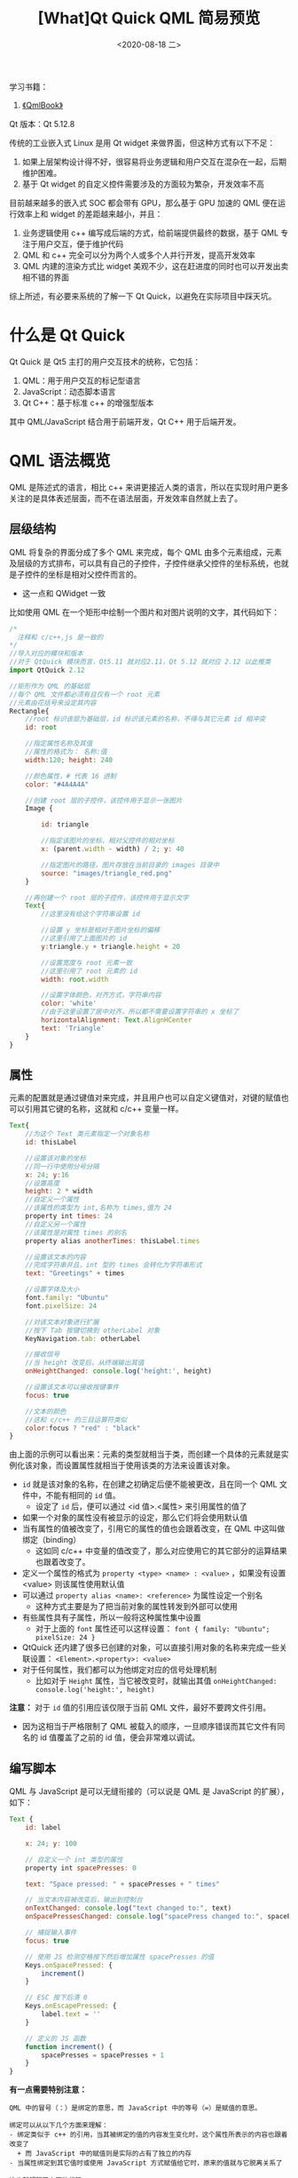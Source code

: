 #+TITLE: [What]Qt Quick QML 简易预览
#+DATE:  <2020-08-18 二> 
#+TAGS: Qt
#+LAYOUT: post 
#+CATEGORIES: Qt, Quick
#+NAME: <Qt_quick_qml_overview.org>
#+OPTIONS: ^:nil 
#+OPTIONS: ^:{}

学习书籍：
1. [[http://qmlbook.github.io/index.html][《QmlBook》]]
   
Qt 版本：Qt 5.12.8

传统的工业嵌入式 Linux 是用 Qt widget 来做界面，但这种方式有以下不足：
1. 如果上层架构设计得不好，很容易将业务逻辑和用户交互在混杂在一起，后期维护困难。
2. 基于 Qt widget 的自定义控件需要涉及的方面较为繁杂，开发效率不高

目前越来越多的嵌入式 SOC 都会带有 GPU，那么基于 GPU 加速的 QML 便在运行效率上和 widget 的差距越来越小，并且：
1. 业务逻辑使用 c++ 编写成后端的方式，给前端提供最终的数据，基于 QML 专注于用户交互，便于维护代码
2. QML 和 c++ 完全可以分为两个人或多个人并行开发，提高开发效率
3. QML 内建的渲染方式比 widget 美观不少，这在赶进度的同时也可以开发出卖相不错的界面

综上所述，有必要来系统的了解一下 Qt Quick，以避免在实际项目中踩天坑。
#+BEGIN_HTML
<!--more-->
#+END_HTML
* 什么是 Qt Quick
Qt Quick 是 Qt5 主打的用户交互技术的统称，它包括：
1. QML：用于用户交互的标记型语言
2. JavaScript：动态脚本语言
3. Qt C++：基于标准 c++ 的增强型版本
   
其中 QML/JavaScript 结合用于前端开发，Qt C++ 用于后端开发。

* QML 语法概览
QML 是陈述式的语言，相比 c++ 来讲更接近人类的语言，所以在实现时用户更多关注的是具体表述层面，而不在语法层面，开发效率自然就上去了。
** 层级结构
QML 将复杂的界面分成了多个 QML 来完成，每个 QML 由多个元素组成，元素及层级的方式排布，可以具有自己的子控件，子控件继承父控件的坐标系统，也就是子控件的坐标是相对父控件而言的。
- 这一点和 QWidget 一致

比如使用 QML 在一个矩形中绘制一个图片和对图片说明的文字，其代码如下：
#+BEGIN_SRC js
  /*
    注释和 c/c++,js 是一致的 
  ,*/
  //导入对应的模块和版本
  //对于 QtQuick 模块而言，Qt5.11 就对应2.11，Qt 5.12 就对应 2.12 以此推类
  import QtQuick 2.12

  //矩形作为 QML 的基础层
  //每个 QML 文件都必须有且仅有一个 root 元素
  //元素由花括号来设定其内容
  Rectangle{
      //root 标识该层为基础层，id 标识该元素的名称，不得与其它元素 id 相冲突
      id: root

      //指定属性名称及其值
      //属性的格式为： 名称:值
      width:120; height: 240

      //颜色属性，# 代表 16 进制
      color: "#4A4A4A"

      //创建 root 层的子控件，该控件用于显示一张图片
      Image {

          id: triangle

          //指定该图片的坐标，相对父控件的相对坐标
          x: (parent.width - width) / 2; y: 40

          //指定图片的路径，图片存放在当前目录的 images 目录中
          source: "images/triangle_red.png"
      }

      //再创建一个 root 层的子控件，该控件用于显示文字
      Text{
          //这里没有给这个字符串设置 id

          //设置 y 坐标是相对于图片坐标的偏移
          //这里引用了上面图片的 id
          y:triangle.y + triangle.height + 20

          //设置宽度与 root 元素一致
          //这里引用了 root 元素的 id
          width: root.width

          //设置字体颜色，对齐方式，字符串内容
          color: 'white'
          //由于这里设置了居中对齐，所以都不需要设置字符串的 x 坐标了
          horizontalAlignment: Text.AlignHCenter
          text: 'Triangle'
      }
  }
#+END_SRC
** 属性
元素的配置就是通过键值对来完成，并且用户也可以自定义键值对，对键的赋值也可以引用其它键的名称，这就和 c/c++ 变量一样。
#+BEGIN_SRC js
  Text{
      //为这个 Text 类元素指定一个对象名称
      id: thisLabel

      //设置该对象的坐标
      //同一行中使用分号分隔
      x: 24; y:16
      //设置高度
      height: 2 * width
      //自定义一个属性
      //该属性的类型为 int,名称为 times,值为 24
      property int times: 24
      //自定义另一个属性
      //该属性是对属性 times 的别名
      property alias anotherTimes: thisLabel.times

      //设置该文本的内容
      //完成字符串并且，int 型的 times 会转化为字符串形式
      text: "Greetings" + times

      //设置字体及大小
      font.family: "Ubuntu"
      font.pixelSize: 24

      //对该文本对象进行扩展
      //按下 Tab 按键切换到 otherLabel 对象
      KeyNavigation.tab: otherLabel

      //接收信号
      //当 height 改变后，从终端输出其值
      onHeightChanged: console.log('height:', height)

      //设置该文本可以接收按键事件
      focus: true

      //文本的颜色
      //这和 c/c++ 的三目运算符类似
      color:focus ? "red" : "black"
  }
#+END_SRC

由上面的示例可以看出来：元素的类型就相当于类，而创建一个具体的元素就是实例化该对象，而设置属性就相当于使用该类的方法来设置该对象。
- =id= 就是该对象的名称，在创建之初确定后便不能被更改，且在同一个 QML 文件中，不能有相同的  =id= 值。
  + 设定了 =id= 后，便可以通过 <id 值>.<属性> 来引用属性的值了
- 如果一个对象的属性没有被显示的设定，那么它们将会使用默认值
- 当有属性的值被改变了，引用它的属性的值也会跟着改变，在 QML 中这叫做绑定（binding）
  + 这如同 c/c++ 中变量的值改变了，那么对应使用它的其它部分的运算结果也跟着改变了。
- 定义一个属性的格式为 =property <type> <name> : <value>= ，如果没有设置 <value> 则该属性使用默认值
- 可以通过 =property alias <name>: <reference>= 为属性设定一个别名
  + 这种方式主要是为了把当前对象的属性转发到外部可以使用
- 有些属性具有子属性，所以一般将这种属性集中设置
  + 对于上面的 =font= 属性还可以这样设置： =font { family: "Ubuntu"; pixelSize: 24 }=
- QtQuick 还内建了很多已创建的对象，可以直接引用对象的名称来完成一些关联设置： =<Element>.<property>: <value>=
- 对于任何属性，我们都可以为他绑定对应的信号处理机制
  + 比如对于 =Height= 属性，当它被改变时，就输出其值 =onHeightChanged: console.log('height:', height)=
    
*注意：* 对于 =id= 值的引用应该仅限于当前 QML 文件，最好不要跨文件引用。
- 因为这相当于严格限制了 QML 被载入的顺序，一旦顺序错误而其它文件有同名的 id 值覆盖了之前的 id 值，便会非常难以调试。
** 编写脚本
QML 与 JavaScript 是可以无缝衔接的（可以说是 QML 是 JavaScript 的扩展），如下：
#+BEGIN_SRC js
  Text {
      id: label

      x: 24; y: 100

      // 自定义一个 int 类型的属性
      property int spacePresses: 0

      text: "Space pressed: " + spacePresses + " times"

      // 当文本内容被改变后，输出到控制台
      onTextChanged: console.log("text changed to:", text)
      onSpacePressesChanged: console.log("spacePress changed to:", spacePresses)

      // 捕捉输入事件
      focus: true

      // 使用 JS 检测空格按下然后增加属性 spacePresses 的值
      Keys.onSpacePressed: {
          increment()
      }

      // ESC 按下后清 0
      Keys.onEscapePressed: {
          label.text = ''
      }

      // 定义的 JS 函数
      function increment() {
          spacePresses = spacePresses + 1
      }
  }
#+END_SRC

*有一点需要特别注意：*
#+BEGIN_EXAMPLE
  QML 中的冒号（：）是绑定的意思，而 JavaScript 中的等号（=）是赋值的意思。

  绑定可以从以下几个方面来理解：
  - 绑定类似于 c++ 的引用，当其被绑定的值的内容发生变化时，这个属性所表示的内容也跟着改变了
    + 而 JavaScript 中的赋值则是实际的占有了独立的内存
  - 当属性绑定到其它值时或使用 JavaScript 方式赋值给它时，原来的值就与它脱离关系了

  这也就解释了上面的代码：
  - JavaScript 通过检测空格键将属性 spacePresses 的值加 1，text 属性所表示的内容也自动更新了
  - 当按下 ESC 按键后，text 属性绑定到空字符串上去了，接下来继续按空格键，虽然 spacePress 的值依然在改变，但是在显示上已经看不到它的变化了
#+END_EXAMPLE
* QML 内建的基础元素
元素可以被归类为两种类型：
- 可视化的：比如像矩形元素，可以设置坐标、大小、颜色等
- 非可视化的：比如像定时器提供的触发机制
  
此处仅为常用元素的快速预览，更加详细的属性说明还是需要参考官方文档。
** Item
=Item= 元素是所有可视化元素的基类，其它可视化元素都继承于它。

=Item= 的目的是提供所有可视化元素的共有的属性，它实际上不会绘制任何图形，共有属性如下：
- 几何结构 
  + =x= 和 =y= 指定元素的左上角
  + =width= 和 =height= 指定元素的宽和高
  + =z= 指定元素所在的层
- 布局处理
  + =anchors= 指定该元素相对于其它元素的位置，相距之间有 =margins= 的距离
- 按键处理
  + =Key= 和 =KeyNavigation= 进行按键处理
  + =focus= 来使能按键处理
- 变换
  + =scale= 和 =rotate= 进行比例和旋转变换
  + =transform= 进行 x,y,z 变换
  + =transformOrigin= 进行点变换 
- 可视化
  + =opacity= 设置透明度
  + =visible= 设置显示还是隐藏
  + =clip= 抑制元素边界的绘图
  + =smooth= 增强渲染质量
- 状态定义
  + =states= 列出可支持的状态
  + =state= 表示当前的状态
  + =transitions= 列出动画中的状态
** Rectangle

rectangle 需要显示设置其 =width= 和 =height= 属性，否则它就是不可见的。   

矩形元素除了继承自 =Item= 外，还具有以下属性:
- =color= : 设置矩形的颜色
  + 颜色的值可以是 16进制 RGB（比如 “#FF4444”），也可以在[[https://www.w3.org/TR/css-color-3/#svg-color][svg-color]]表中填入对应的名称。
- =border.color= , =border.width= ：设置矩形轮廓的颜色和宽度
- =radius= : 设置圆角
- =gradient= ： 设置矩形填充的渐变色
  + 填充适合简单的应用场景，要是想要复杂的填充效果那还是自己贴图来得又快又好
#+BEGIN_SRC js
  //填充渐变色是使用一系列 GradientStop 来完成的
  //每个 GradientStop 由对应的 position 和 color 来完成
  gradient: Gradient {
      //position : 0.0 代表 y 轴顶部
      GradientStop { position: 0.0; color: "lightsteelblue" }
      //position : 1.0 代表 y 轴底部
      GradientStop { position: 1.0; color: "slategray" }
  }
#+END_SRC

示例如下：
#+BEGIN_SRC js
  import QtQuick 2.12

  //先实例化一个大的矩形作为一个根元素，这里实际上用来做背景
  Rectangle {
      id: root

      width: 320; height: 110

      color: "white"

      //画一个填充其它颜色并且带边框的圆角矩形
      Rectangle{
          id: rectFill

          x: 5; y: 5

          width: 100; height: 100

          color: "red"

          border.color: "green"; border.width: 10

          radius: 5
      }
      //画一个仅带有边框的圆角矩形
      Rectangle{
          id: rectHollow

          x: rectFill.x + rectFill.width + 5
          y: rectFill.y

          width: rectFill.width
          height: rectFill.height

          border.color: "yellow"; border.width: 10

          radius: rectFill.radius
      }
      //画一个带有渐变色的矩形
      Rectangle{
          id: rectGradient

          x: rectHollow.x + rectFill.width + 5
          y: rectFill.y

          width: rectFill.width
          height: rectFill.height

          gradient: Gradient{
              GradientStop {position: 0.0; color: "chartreuse"}
              GradientStop {position: 1.0; color:"cyan"}
          }
      }
  }
#+END_SRC 
效果如下：
[[./pic/rectangle.jpg]]
** Text
=Text= 除了继承自 =Item= 之外，还有这些常用属性：
- =text= : 设置字符串内容
- =color= ： 设置字符串颜色
- =font= : 这是一组属性
  + =font.family= : 字体
  + =font.pixelSize= : 大小
- =horizontalAlignment= : 水平对齐方式
- =verticalAlignment= : 垂直对齐方式
  
示例如下：
#+BEGIN_SRC js
  import QtQuick 2.12

  //先以一个白底矩形作为根
  Rectangle{
      id: root

      width: 400;height: 100

      color: "white"

      //显示一个正常的字符串
      Text {
          id: textNormal
          text: "This is normal text."

          color: "blue"

          font.family: "Helvetica"
          font.pixelSize: 28
      }
      //显示一个粗斜体字符串
      Text {
          id: textBold
          text: "This is bold and italic text."

          color: "green"

          y: textNormal.y + 30

          font.family: "Helvetica"
          font.pixelSize: 28
          font.bold: true
          font.italic: true
      }
      //显示一个右对齐字符串
      Text {
          id: textRight
          text: "This is right align text."

          color: "yellow"

          y: textBold.y + 30

          font.family: "Helvetica"
          font.pixelSize: textBold.font.pixelSize

          horizontalAlignment: Text.AlignRight
          verticalAlignment: Text.AlignBottom
      }
  }

#+END_SRC
效果如下：
[[./text.jpg]] 
** Image
=Image= 元素除了继承自 =Item= 以外，常用的属性还有：
- =source= : 设置图片所在地址
  + 地址可以是左斜杠的本地地址，也可以是网络地址
- =fillMode= : 控制调整大小的行为
  + 使用此属性后，需要设置属性 =clip: true= ，以约束图片的大小
示例如下：
#+BEGIN_SRC js
  import QtQuick 2.12

  //以黑底矩形作为根元素
  Rectangle{
      id: root

      width: 400; height: 300

      color: "black"

      //显示一个正常的图片
      Image{
          id: normalImage

          source: "triangle_red.png"
      }
      //显示一个调整大小的图片
      Image{
          x: normalImage.x + normalImage.width

          width: normalImage.width * 2

          //如果没有这个约束，图片就会被横向拉伸
          fillMode: Image.PreserveAspectFit
          clip: true

          source: "triangle_red.png"
      }
  }
#+END_SRC
效果如下：
[[./pic/image.jpg]]
** MouseArea
=MouseArea= 元素是非可视化的元素，它是一个矩形区域用户捕捉鼠标事件。
通常该元素与可视化元素一起使用以形成一种交互效果。

示例如下：
#+BEGIN_SRC js
  import QtQuick 2.12

  //白色矩形作为根元素
  Rectangle{
      id: root

      width: 300; height: 200

      color: "white"

      //当前矩形捕捉鼠标事件
      Rectangle{
          id: rectMouse

          x: 50; y: 50

          width: 200
          height: 100

          color: "red"

          MouseArea{
              id: mouseTrace

              width: parent.width
              height: parent.height

              //鼠标点击后父矩形变黑色
              onClicked: parent.color = "black"
          }
      }
  }
#+END_SRC
** 组件
用户可以在内建元素的基础之上构建自己的元素，这个被组合构建的元素就是组件。

比如用户可以创建一个 =Button.qml= 文件，在此文件中基于其它元素来构建一个组件。
然后其它的 qml 文件可以将 =Button.qml= 作为一个元素来使用了：
#+BEGIN_SRC js
  Button{
      id: ...
  }
#+END_SRC

下面假设我们要设计一个 =Button= 元素：
1. 这个元素是一个矩形按钮
2. 可以设置其显示字符串
3. 可以捕获到按钮

分析：
- 由于元素名称是 =Button= ，那么文件名就肯定要是 =Button.qml= 
- 由于外形是一个矩形并且可以设置字符串，那么它至少需要 =Rectangle= 和 =Text= 元素来组成
- 既然可以捕获按钮，那么就得需要 =MouseArea= 来完成捕获，并且得要让调用它的 QML 可以接收到该鼠标事件
#+BEGIN_SRC js
  //Button.qml
  import QtQuick 2.12

  //以矩形最为根元素，以显示按钮的外形
  Rectangle{
      id: root

      //将内部 label.text 字符串重名为 text  暴露给外部使用
      property alias text: label.text
      //clicked 信号
      signal clicked


      width: 116;height: 26
      color: "lightsteelblue"
      border.color: "slategrey"

      //这个 Text 元素就是为了显示 button 的内容
      Text{
          id: label
          //居中显示
          anchors.centerIn: parent
          //默认值为 "Start"
          text:"Start"
      }

      //捕捉鼠标事件
      MouseArea{
          anchors.fill: parent

          //当鼠标按下后发送 clicked 信号
          onClicked: {
              root.clicked()
          }
      }
  }
#+END_SRC

对应使用它的代码如下：
#+BEGIN_SRC js
  import QtQuick 2.12

  Rectangle{
      id: root

      width: 140;height: 120

      //使用新建的 Button 创建实例
      Button{
          id: button

          anchors.centerIn: parent
          text: "Button"

          //当获取到 Button 的 clicked 信号便改变 status 的显示内容
          onClicked: {
              status.text = "Button clicked!"
          }
      }

      Text {
          id: status

          x: 12; y: 76
          text: "waiting..."
      }
  }
#+END_SRC
可以看到，当 =Button= 元素捕捉鼠标事件后，其它使用它的 QML 就只需要获取其发出的信号即可。

** 简易变换
简易的变换操作包括移动、旋转和缩放。
- 移动：修改元素的 =x= 和 =y= 属性
- 旋转：使用元素的 =rotation= 属性让其旋转 0~360°
- 缩放：使用元素的 =scale= 属性将其放大（> 1）和缩小（< 1）

为了测试这些操作，可以尝试当图片被点击后，图片做相关操作。

为了使用多个图片来展示不同的效果，那就需要一个图片组件可以捕捉鼠标点击事件：
#+BEGIN_SRC js
//ClickAbleImage.qml
  import QtQuick 2.12

  //既然是可被点击的图片，那么就可以基于图片继承
  Image{
      id: root

      signal clicked

      //当捕捉到点击事件后，便发送 clicked 信号
      MouseArea{
          anchors.fill: parent
          onClicked: root.clicked()
      }
  }
#+END_SRC

接下来便是使用该自定义元素：
#+BEGIN_SRC js
  import QtQuick 2.12

  Rectangle{
      id: root

      width: 600;height: 400
      color: "white"

      //当根元素捕捉到鼠标事件后，三个图像的转换就重置
      MouseArea{
          anchors.fill: parent

          onClicked: {
              circule.x = 0
              box.rotation = 0
              triangle.scale = 1
          }
      }

      //鼠标点击后向右移动
      ClickAbleImage{
          id: circule

          source: "assets/circle_blue.png"

          onClicked: x += 2
      }
      //鼠标点击后旋转 10 °
      ClickAbleImage{
          id: box
          source: "assets/box_green.png"
          x : 100
          y : circule.height + 10

          antialiasing: true
          onClicked: rotation += 10
      }
      //鼠标点击后放大
      ClickAbleImage{
          id: triangle
          source: "assets/triangle_red.png"
          x : 100
          y : box.y + box.height + 10

          antialiasing: true
          onClicked: scale += 0.05
      }
  }
#+END_SRC

** 位置设定
位置的设定可以使用以下元素：
- =Row= :
- =Column= : 将其子元素以列排列
  + =spacing= 属性可以调整各个子元素之间的间隔
    

*** =Column=
使用示例如下：
#+BEGIN_SRC js
  import QtQuick 2.12

  //仍然以白底作为根元素
  Rectangle{
      id: root

      color: "white"
      width: 120; height: 240

      Column{
          id: column
          //在整个根元素填充，以列排列
          anchors.fill: parent

          //元素与元素之间的间隔
          spacing: 8

          Rectangle{
              id : red

              color: "red"
              width: 100
              height: 50
          }

          Rectangle{
              id: blue

              color: "blue"
              width: red.width
              height: red.height
          }

          Rectangle{
              id: green

              color: "green"
              width: red.width
              height: red.height
          }
      }
  }

#+END_SRC

显示效果如下：
[[./pic/pos_column.jpg]]

可以看到，虽然没有设置子元素的坐标，它们仍然会以列的形式排列。
*** =Row=
仅仅需要把根元素的长宽改一下，再将 =Column= 改为 =Row= 就可以实现以行排布：
#+BEGIN_SRC js
  import QtQuick 2.12

  //仍然以白底作为根元素
  Rectangle{
      id: root

      color: "white"
      width: 400; height: 100

      Row{
          id: row
          //在整个根元素填充，以行排列
          anchors.fill: parent

          //元素与元素之间的间隔
          spacing: 8

          Rectangle{
              id : red

              color: "red"
              width: 100
              height: 50
          }

          Rectangle{
              id: blue

              color: "blue"
              width: red.width
              height: red.height
          }

          Rectangle{
              id: green

              color: "green"
              width: red.width
              height: red.height
          }
      }
  }

#+END_SRC
[[./pic/pos_row.jpg]]
*** =Grid= 
顾名思义， =Grid= 就是将子元素以表格的形式排列.
- 设置其 =rows= 和 =columns= 属性以选择几行几列。
- 设置其 =flow= 和 =layoutDirection= 控制元素的排布顺序
- =spacing= 设置元素与周围的距离
- 还可以在其中使用 =Repeater= 元素，让 =Repeater= 元素中的子元素循环被产生
  + 就如同 forloop 
  
#+BEGIN_SRC js
  import QtQuick 2.12

  //仍然以白底作为根元素
  Rectangle{
      id: root

      color: "white"
      width: 220; height: 200

      Grid{
          id: grid
          rows: 3
          columns: 2
          //在整个根元素填充，以表格排列
          anchors.fill: parent

          //元素与元素之间的间隔
          spacing: 8

          Rectangle{
              id : red

              color: "red"
              width: 100
              height: 50
          }

          Rectangle{
              color: "blue"
              width: red.width
              height: red.height
          }

          Rectangle{
              color: "aliceblue"
              width: red.width
              height: red.height
          }
          Rectangle{
              color: "antiquewhite"
              width: red.width
              height: red.height
          }

          Rectangle{
              color: "blanchedalmond"
              width: red.width
              height: red.height
          }

          Rectangle{
              color: "cornflowerblue"
              width: red.width
              height: red.height
          }
      }
  }

#+END_SRC

[[./pic/pos_grid.jpg]]
** 布局
=Item= 元素就含有 =anchors= 属性，用于对可视元素进行布局。
- 当使用 =anchors= 属性对元素进行约束后，该元素就可以和父元素进行等比例缩放了
  + 这就类似 widgets 中的布局管理器一样

任何一个可视元素都具有 6 个主要的 anchor lines ：
- =top= ：上对齐
- =bottom= ：下对齐
- =left= ：左对齐
- =right= ：右对齐
- =horizontalCenter= ：水平居中
- =vertialCenter= ：垂直居中
  
除此之外，还有:
- =fill= :填充
- =centerIn= : 中心放置
  
对于 =top,bottom,left,right,fill= 对齐方式，还可以设置 =margins= 属性配置到边缘的距离。

对于 =horizontalCenter,vertialCenter= 对齐方式，还可以设置 =offsets= 属性配置偏移。

示例代码：
#+BEGIN_SRC js
  import QtQuick 2.12

  Rectangle{
      id: root

      color: "white"

      width: 400; height: 320

      //以 grid 排列方式展示多种效果
      Grid{
          anchors.fill: parent

          rows: 3
          spacing: 8

          //填充带边距
          Rectangle{
              id: fill

              color: "aqua"
              width: 100; height: 100

              Rectangle{
                  color: "blueviolet"

                  anchors.fill: parent
                  anchors.margins: 8
                  Text {
                      text: "fill"
                  }
              }
          }

          //与父元素的左边左对齐
          Rectangle{
              id: left

              color: "aqua"
              width: fill.width; height: fill.height

              Rectangle{
                  color: "blueviolet"
                  Text {
                      text: "left"
                  }

                  width: 40;height: 40

                  anchors.left: parent.left
                  anchors.leftMargin: 8
              }
          }
          //与父元素的右边右对齐
          Rectangle{
              color: "aqua"
              width: fill.width; height: fill.height

              Rectangle{
                  color: "blueviolet"
                  Text {
                      text: "right"
                  }
                  width: 40;height: 40

                  //如果与右边左对齐，那么子元素就会在父元素外面去了
                  anchors.right: parent.right
                  anchors.rightMargin:  8
  //                anchors.left: parent.right
  //                anchors.leftMargin: 8
              }
          }
          //与父元素的上边上对齐
          Rectangle{
              color: "aqua"
              width: fill.width; height: fill.height

              Rectangle{
                  color: "blueviolet"
                  Text {
                      text: "top"
                  }
                  width: 40;height: 40

                  anchors.top: parent.top
                  anchors.topMargin:  8
              }
          }
          //与父元素的下边下对齐
          Rectangle{
              color: "aqua"
              width: fill.width; height: fill.height

              Rectangle{
                  color: "blueviolet"
                  Text {
                      text: "bottom"
                  }
                  width: 40;height: 40

                  anchors.bottom: parent.bottom
                  anchors.bottomMargin:  8
              }
          }
          //与父元素水平对齐
          Rectangle{
              color: "aqua"
              width: fill.width; height: fill.height

              Rectangle{
                  color: "blueviolet"
                  Text {
                      text: "hc"
                  }
                  width: 40;height: 40

                  anchors.horizontalCenter: parent.horizontalCenter
              }
          }
          //与父元素垂直对齐
          Rectangle{
              color: "aqua"
              width: fill.width; height: fill.height

              Rectangle{
                  color: "blueviolet"
                  Text {
                      text: "vc"
                  }
                  width: 40;height: 40

                  anchors.verticalCenter: parent.verticalCenter
              }
          }
      }


  }
#+END_SRC

实际效果：
[[./pic/layout.jpg]]
** 输入
*** =TextInput=
=TextInput= 元素用于允许用户可以输入字符串，常用的属性有：
- =validator= : 允许用户输入内容的格式
- =inputMask= ：限制输入的类型
- =echoMode= ：如何显示用户输入的内容
  
#+BEGIN_SRC js
  import QtQuick 2.12

  Rectangle{
      id: root

      width: 150; height: 30

      color: "white"

      //TextInput 并不带有可是外观，实际开发中需要将其基于其他装饰封装为组件
      Rectangle{
          anchors.centerIn: parent;

          width: 120; height: 20
          color: "lightgreen"
          border.color: "gray"
          TextInput{
              anchors.fill: parent
              anchors.margins: 2

              focus: true

              text: "This is a text"
          }
      }
  }
#+END_SRC

[[./textInput.jpg]]
*** =TextEdit=
=TextEdit= 相比 =TextInput= 具有多行输入功能。

#+BEGIN_SRC js
  import QtQuick 2.12

  Rectangle{
      id: root

      width: 150; height: 60

      color: "white"

      Rectangle{
          anchors.fill: parent
          anchors.margins: 5

          color: "lightgreen"

          TextEdit{
              anchors.fill: parent

              text: "text edit"
          }
      }
  }
#+END_SRC

** 获取键盘事件
=Keys= 属性包含了按键事件，用户可以为这些按键事件定义处理任务：
#+BEGIN_SRC js
  import QtQuick 2.12

  Rectangle{
      id: root

      width: 400;height: 200
      color: "white"

      Rectangle{
          x : 100; y : 100

          width: 50; height: 50;
          color: "lightcoral"

          focus: true
          Keys.onLeftPressed: x -= 8
          Keys.onRightPressed: x += 8
          Keys.onUpPressed: y -= 8
          Keys.onDownPressed: y += 8
          Keys.onPressed: {
              switch(event.key){
              case Qt.Key_Plus:
                  scale += 0.2
                  break;
              case Qt.Key_Minus:
                  scale -= 0.2
                  break;
              }
          }
      }
  }
#+END_SRC
